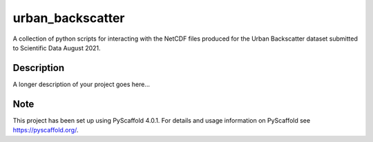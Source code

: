 #################
urban_backscatter
#################


A collection of python scripts for interacting with the NetCDF files
produced for the Urban Backscatter dataset submitted to Scientific
Data August 2021.


Description
===========

A longer description of your project goes here...


.. _pyscaffold-notes:

Note
====

This project has been set up using PyScaffold 4.0.1. For details and usage
information on PyScaffold see https://pyscaffold.org/.
